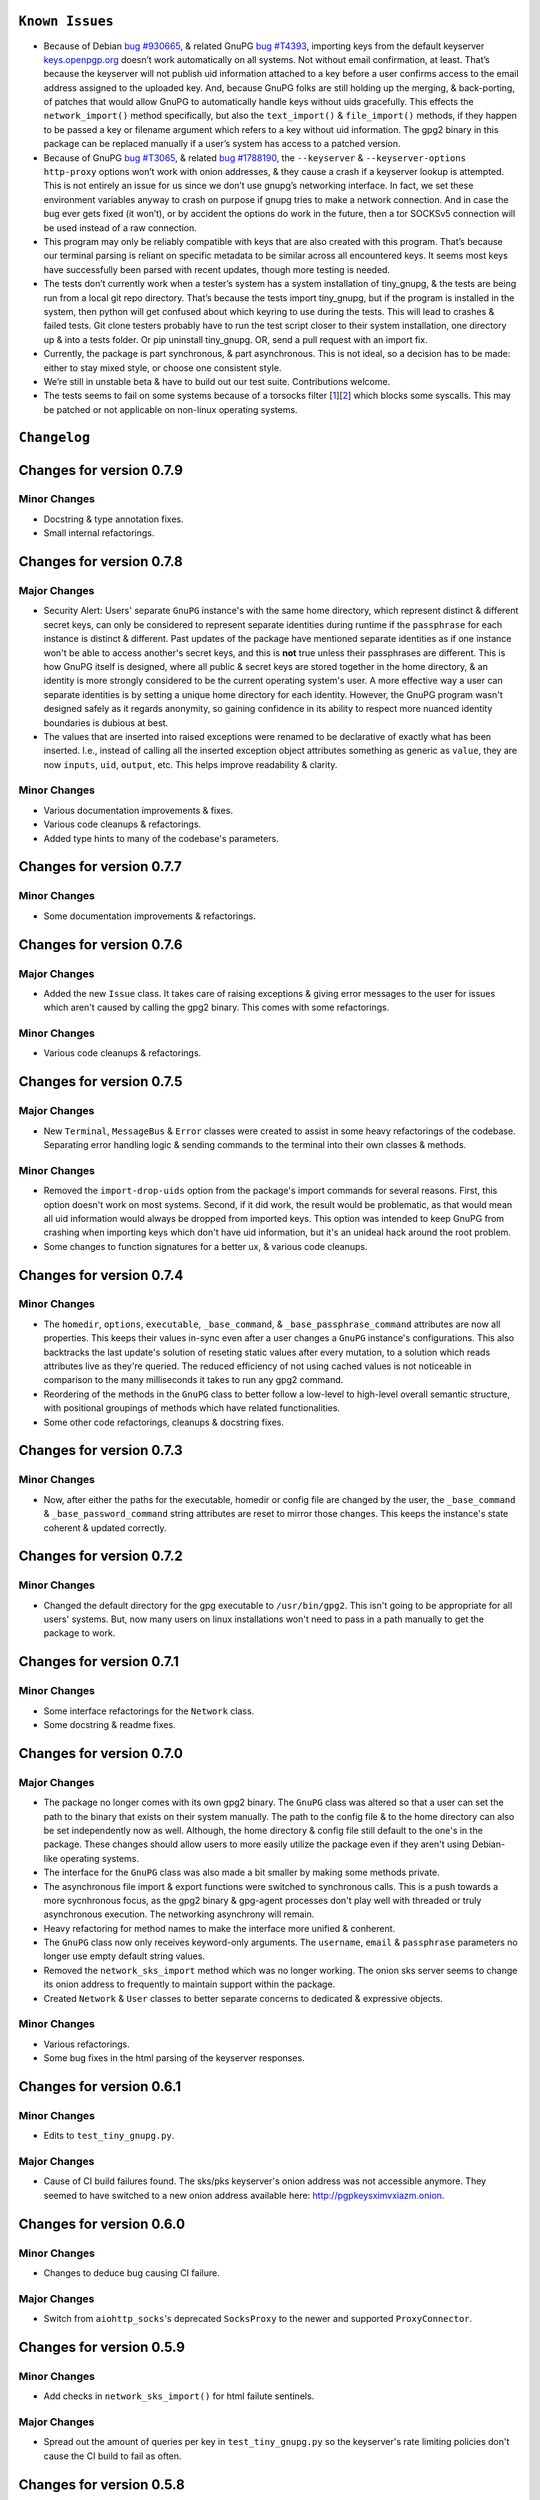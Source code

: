 ``Known Issues``
=================

-  Because of Debian `bug #930665`_, & related GnuPG `bug #T4393`_,
   importing keys from the default keyserver `keys.openpgp.org`_ doesn’t
   work automatically on all systems. Not without email confirmation, at
   least. That’s because the keyserver will not publish uid information
   attached to a key before a user confirms access to the email address
   assigned to the uploaded key. And, because GnuPG folks are still
   holding up the merging, & back-porting, of patches that would allow
   GnuPG to automatically handle keys without uids gracefully. This
   effects the ``network_import()`` method specifically, but also the
   ``text_import()`` & ``file_import()`` methods, if they happen to be
   passed a key or filename argument which refers to a key without uid
   information. The gpg2 binary in this package can be replaced manually
   if a user’s system has access to a patched version.
-  Because of GnuPG `bug #T3065`_, & related `bug #1788190`_, the
   ``--keyserver`` & ``--keyserver-options http-proxy`` options won’t
   work with onion addresses, & they cause a crash if a keyserver
   lookup is attempted. This is not entirely an issue for us since we
   don’t use gnupg’s networking interface. In fact, we set these
   environment variables anyway to crash on purpose if gnupg tries to
   make a network connection. And in case the bug ever gets fixed (it
   won’t), or by accident the options do work in the future, then a tor
   SOCKSv5 connection will be used instead of a raw connection.
-  This program may only be reliably compatible with keys that are also
   created with this program. That’s because our terminal parsing is
   reliant on specific metadata to be similar across all encountered
   keys. It seems most keys have successfully been parsed with recent
   updates, though more testing is needed.
-  The tests don’t currently work when a tester’s system has a system
   installation of tiny_gnupg, & the tests are being run from a local
   git repo directory. That’s because the tests import tiny_gnupg, but
   if the program is installed in the system, then python will get
   confused about which keyring to use during the tests. This will lead
   to crashes & failed tests. Git clone testers probably have to run
   the test script closer to their system installation, one directory up
   & into a tests folder. Or pip uninstall tiny_gnupg. OR, send a pull
   request with an import fix.
-  Currently, the package is part synchronous, & part asynchronous.
   This is not ideal, so a decision has to be made: either to stay mixed
   style, or choose one consistent style.
-  We’re still in unstable beta & have to build out our test suite.
   Contributions welcome.
-  The tests seems to fail on some systems because of a torsocks 
   filter [1_][2_] which blocks some syscalls. This may be patched or not
   applicable on non-linux operating systems.

.. _bug #930665: https://bugs.debian.org/cgi-bin/bugreport.cgi?bug=930665
.. _bug #T4393: https://dev.gnupg.org/T4393
.. _keys.openpgp.org: https://keys.openpgp.org/
.. _bug #T3065: https://dev.gnupg.org/T3065#111023
.. _bug #1788190: https://bugs.launchpad.net/ubuntu/+source/gnupg2/+bug/1788190
.. _1: https://stackoverflow.com/questions/46634215/torsocks-and-unsupported-syscalls
.. _2: https://gitlab.torproject.org/legacy/trac/-/issues/28861




``Changelog`` 
============= 


Changes for version 0.7.9 
========================= 


Minor Changes 
------------- 

-  Docstring & type annotation fixes. 
-  Small internal refactorings. 




Changes for version 0.7.8 
========================= 


Major Changes 
------------- 

-  Security Alert: Users' separate ``GnuPG`` instance's with the same 
   home directory, which represent distinct & different secret keys, 
   can only be considered to represent separate identities during 
   runtime if the ``passphrase`` for each instance is distinct & 
   different. Past updates of the package have mentioned separate 
   identities as if one instance won't be able to access another's 
   secret keys, and this is **not** true unless their passphrases are 
   different. This is how GnuPG itself is designed, where all public & 
   secret keys are stored together in the home directory, & an identity 
   is more strongly considered to be the current operating system's user. 
   A more effective way a user can separate identities is by setting a 
   unique home directory for each identity. However, the GnuPG program 
   wasn't designed safely as it regards anonymity, so gaining confidence 
   in its ability to respect more nuanced identity boundaries is dubious 
   at best. 
-  The values that are inserted into raised exceptions were renamed to 
   be declarative of exactly what has been inserted. I.e., instead of 
   calling all the inserted exception object attributes something as 
   generic as ``value``, they are now ``inputs``, ``uid``, ``output``, 
   etc. This helps improve readability & clarity. 


Minor Changes 
------------- 

-  Various documentation improvements & fixes. 
-  Various code cleanups & refactorings. 
-  Added type hints to many of the codebase's parameters.




Changes for version 0.7.7 
========================= 


Minor Changes 
------------- 

-  Some documentation improvements & refactorings. 




Changes for version 0.7.6 
========================= 


Major Changes 
------------- 

-  Added the new ``Issue`` class. It takes care of raising exceptions 
   & giving error messages to the user for issues which aren't caused 
   by calling the gpg2 binary. This comes with some refactorings. 


Minor Changes 
------------- 

-  Various code cleanups & refactorings. 




Changes for version 0.7.5 
========================= 


Major Changes 
------------- 

-  New ``Terminal``, ``MessageBus`` & ``Error`` classes were created to 
   assist in some heavy refactorings of the codebase. Separating error 
   handling logic & sending commands to the terminal into their own 
   classes & methods. 


Minor Changes 
------------- 

-  Removed the ``import-drop-uids`` option from the package's import 
   commands for several reasons. First, this option doesn't work on most 
   systems. Second, if it did work, the result would be problematic, as 
   that would mean all uid information would always be dropped from 
   imported keys. This option was intended to keep GnuPG from crashing 
   when importing keys which don't have uid information, but it's an 
   unideal hack around the root problem. 
-  Some changes to function signatures for a better ux, & various code 
   cleanups. 




Changes for version 0.7.4 
========================= 


Minor Changes 
------------- 

-  The ``homedir``, ``options``, ``executable``, ``_base_command``, 
   & ``_base_passphrase_command`` attributes are now all properties. This 
   keeps their values in-sync even after a user changes a ``GnuPG`` 
   instance's configurations. This also backtracks the last update's 
   solution of reseting static values after every mutation, to a 
   solution which reads attributes live as they're queried. The reduced
   efficiency of not using cached values is not noticeable in comparison
   to the many milliseconds it takes to run any gpg2 command.
-  Reordering of the methods in the ``GnuPG`` class to better follow a 
   low-level to high-level overall semantic structure, with positional 
   groupings of methods which have related functionalities. 
-  Some other code refactorings, cleanups & docstring fixes. 




Changes for version 0.7.3 
========================= 


Minor Changes 
------------- 

-  Now, after either the paths for the executable, homedir or config 
   file are changed by the user, the ``_base_command`` & 
   ``_base_password_command`` string attributes are reset to mirror those 
   changes. This keeps the  instance's state coherent & updated 
   correctly. 




Changes for version 0.7.2 
========================= 


Minor Changes 
------------- 

-  Changed the default directory for the gpg executable to ``/usr/bin/gpg2``. 
   This isn't going to be appropriate for all users' systems. But, now 
   many users on linux installations won't need to pass in a path 
   manually to get the package to work. 




Changes for version 0.7.1 
========================= 


Minor Changes 
------------- 

-  Some interface refactorings for the ``Network`` class. 
-  Some docstring & readme fixes. 




Changes for version 0.7.0 
========================= 


Major Changes 
------------- 

-  The package no longer comes with its own gpg2 binary. The ``GnuPG`` class 
   was altered so that a user can set the path to the binary that exists 
   on their system manually. The path to the config file & to the home 
   directory can also be set independently now as well. Although, the 
   home directory & config file still default to the one's in the 
   package. These changes should allow users to more easily utilize the 
   package even if they aren't using Debian-like operating systems. 
-  The interface for the ``GnuPG`` class was also made a bit smaller by 
   making some methods private. 
-  The asynchronous file import & export functions were switched to 
   synchronous calls. This is a push towards a more sycnhronous focus, as 
   the gpg2 binary & gpg-agent processes don't play well with threaded 
   or truly asynchronous execution. The networking asynchrony will 
   remain. 
-  Heavy refactoring for method names to make the interface more unified 
   & conherent. 
-  The ``GnuPG`` class now only receives keyword-only arguments. The 
   ``username``, ``email`` & ``passphrase`` parameters no longer use 
   empty default string values. 
-  Removed the ``network_sks_import`` method which was no longer working. 
   The onion sks server seems to change its onion address to frequently 
   to maintain support within the package. 
-  Created ``Network`` & ``User`` classes to better separate concerns 
   to dedicated & expressive objects. 


Minor Changes 
------------- 

-  Various refactorings. 
-  Some bug fixes in the html parsing of the keyserver responses. 



Changes for version 0.6.1
=========================


Minor Changes
-------------

-  Edits to ``test_tiny_gnupg.py``.


Major Changes
-------------

-  Cause of CI build failures found. The sks/pks keyserver's onion address
   was not accessible anymore. They seemed to have switched to a new onion
   address available here: http://pgpkeysximvxiazm.onion.




Changes for version 0.6.0
=========================


Minor Changes
-------------

-  Changes to deduce bug causing CI failure.


Major Changes
-------------

-  Switch from ``aiohttp_socks``'s deprecated ``SocksProxy`` to the newer
   and supported ``ProxyConnector``.




Changes for version 0.5.9
=========================


Minor Changes
-------------

-  Add checks in ``network_sks_import()`` for html failute sentinels.


Major Changes
-------------

-  Spread out the amount of queries per key in ``test_tiny_gnupg.py`` so
   the keyserver's rate limiting policies don't cause the CI build to
   fail as often.




Changes for version 0.5.8
=========================


Minor Changes
-------------

-  Fix ``setup`` attribution kwargs in ``setup.py``.


Major Changes
-------------

-  Added new ``network_sks_import()`` method which allows users to query the
   sks infrastructure for public keys as well. We use an onion address mirror
   of the sks/pks network available here: http://jirk5u4osbsr34t5.onion.
-  Added new ``manual`` kwarg to ``command`` which simplifies the process
   of using the ``GnuPG()`` class to manage gpg2 non-programmatically.
   Passing ``manual=True`` will allow users to craft commands and interact
   directly with the gpg2 interface.




Changes for version 0.5.7
=========================


Minor Changes
-------------

-  Tests added to include checks for instance-isolated identities.


Major Changes
-------------

-  ``reset_daemon()`` calls added to ``decrypt()``, ``verify()``, ``sign()``
   & ``encrypt()``. This call kills the gpg-agent process & restarts it,
   which in turn wipes the caching of secret keys available on the system
   without a passphrase. This is crucial for users of applications with
   multiple GnuPG objects that handle separate key identities. That's
   because these methods will now throw ``PermissionError`` or ``LookupError``
   if a private key operation is needed from an instance which is already
   assigned to another private key in the keyring. This gives some important
   anonymity protections to users.
-  More improvements to error reporting.




Changes for version 0.5.6
=========================


Minor Changes
-------------

-  Added newly developed ``auto_decrypt()`` & ``auto_encrypt()`` methods
   to the ``README.rst`` tutorial.
-  Allow keyserver queries with spaces by replacing ``" "`` with url
   encoding ``"%20"``.
-  ``packet_fingerprint(target="")`` & ``list_packets(target="")`` methods
   now raise ``TypeError`` when ``target`` is clearly not OpenPGP data.
-  Tests added to account for new error handling in ``tiny_gnupg.py``.


Major Changes
-------------

-  ``--no-tty`` seems to keep most of the noise from terminal output while
   also displaying important banner information. For instance, signature
   verification still produces detailed signature information. Because it
   automatically seems to behave as desired, it's here to stay.




Changes for version 0.5.5
=========================


Minor Changes
-------------

-  Added to Known Issues. Our package can't build on Github (Or most any
   CI service) for many reasons related their build environments using
   Docker & an issue in GnuPG itself.
-  Removed Above known issue as a fix was found for using the Github CI
   tool.
-  Added ``_home``, ``_executable``, & ``_options`` attributes which
   store the ``pathlib.Path.absolute()`` representation of the associated
   files & directories.
-  Added ``options`` attribute with is the str value of the ``_options``
   ``pathlib`` path to the configuration file used by the package.


Major Changes
-------------

-  Added ``"--no-tty"`` option to ``command()`` method which conveniently
   tells gpg2 not to use the terminal to output messages. This has lead to
   a substantial, possibly complete, reduction in the amount of noise gpg2
   prints to the screen. Some of that printed information is helpful to
   see, though. We would add it back in places where it could be informative,
   but passing ``"--no-tty"`` has the added benefit of allowing Docker not
   to break right out of the gate of a build test. More thought on this
   is required.
-  Removed ``pathlib`` from imports. That module has been in the standard
   library since c-python3.4. This package isn't looking to be supported
   for anything older than 3.6.




Changes for version 0.5.4
=========================


Minor Changes
-------------

-  Style edits to ``PREADME.rst``.


Major Changes
-------------

-  Fixed a major bug in ``decrypt()`` which miscategorized a fingerprint scraped
   from a message as the sender's, when in fact it should be the recipient's.
   Getting the sender's fingerprint requires successfully decrypting the
   message & scraping the signature from inside if it exists. We do this
   now, raising ``LookupError`` if the signature inside has no corresponding
   public key in the package keyring.
-  Added new ``auto_encrypt()`` method which follows after ``auto_decrypt()``
   in allowing a user to attempt to encrypt a message to a recipient's
   key using the value in the ``uid`` kwarg. If there's no matching key
   in the package keyring, then the keyserver is queried for a key
   that matches ``uid`` where then ``message`` is encrypted if found, or
   ``FileNotFoundError`` is raised if not.
-  Added better exception raising throughout the ``GnuPG`` class:

   -  Now, instead of calling ``read_output()`` when the supplied ``uid``
      has no key in the package keyring, a ``LookupError`` is raised.
   -  The best attempt at deriving a 40-byte key fingerprint from ``uid`` is
      returned back through the ``LookupError`` exception object's ``value``
      attribute for downstream error handling.
   -  ``verify()`` raises ``PermissionError`` if verification cannot be
      done on the ``message`` kwarg. Raises ``LookupError`` instead if
      a public key is needed in order to attempt verification. ``verify``
      can't be used on an encrypted messages in general, unless ``message``
      is specifcally a signature, not encrypted plaintext. This is just
      not how verify works. Signatures are on the inside on encrypted
      messages. So ``decrypt()`` should be used for those instead, it
      throws if a signature is invalid on a message.
   -  A rough guide now exists for what exceptions mean, since we've given
      names & messages to the most likely errors, & helper functions
      to resolve them. Users can now expect to run into more than just
      the in decript ``CalledProcessError``. Exceptions currently being
      used include: ``LookupError``, ``PermissionError``, ``TypeError``,
      ``ValueError``, ``KeyError``, & ``FileNotFoundError``.

-  ``ValueError`` raised in ``text_export()`` & ``sign()`` switched to
   ``TypeError`` as it's only raised when their ``secret`` or ``key``
   kwargs, respectively, are not of type ``bool``.



Changes for version 0.5.3
=========================


Minor Changes
-------------

-  Fixing PyPi ``README.rst`` rendering.




Changes for version 0.5.2
=========================


Minor Changes
-------------

-  Futher test cleanups. We're now at 100% line coverage & 99% branch
   coverage.
-  Code cleanups. ``raw_packets()`` now passes the uid information it's
   gathered through the ``KeyError`` exception, in the ``value`` attribute
   instead of copying ``subprocess``'s ``output`` attribute naming convention.
-  License, coverage, package version badges added to ``README.rst``.




Changes for version 0.5.1
=========================


Minor Changes
-------------

-  Fixed inaccuracies & mess-ups in the tests. Added tests for parsing
   some legacy keys' packets with ``raw_packets()``.


Major Changes
-------------

-  Bug in the packet parser has been patched which did not correctly
   handle or recognize some legacy key packet types. This patch widens
   the pool of compatible OpenPGP versions.




Changes for version 0.5.0
=========================


Minor Changes
-------------

-  Removed coverage.py html results. They are too big, & reveal device
   specific information.




Changes for version 0.4.9
=========================


Minor Changes
-------------

-  Various code cleanups.
-  Added to test cases for auto fetch methods & packet parsing.
-  Documentation improvements: ``README.rst`` edits. ``CHANGES.rst``
   Known Issues moved to its own section at the top. Docstrings now
   indicate code args & kwargs in restructured text, double tick
   format.
-  Added ``use-agent`` back into the gpg2.conf file to help gnupg to not
   open the system pinentry window. This may have implications for
   anonymity since multiple instances runnning on a user machine will
   be able to use the same agent to decrypt message's, even if the
   decrypting instance wasn't the **intended** recipient. This may be
   removed again. A factor in this decision is that, it's not clear
   whether removing it or adding ``no-use-agent`` would even `have an impact`_
   on the gpg-agent's decisions.
-  ``_session``, ``_connector``, ``session`` & ``connector`` contructors
   were renamed to title case, since they are class references or are
   class factories. They are now named ``_Session``, ``_Connector``,
   ``Session`` & ``Connector``.
-  Added some functionality to ``setup.py`` so that the ``long_description``
   on PyPI which displays both ``README.rst`` & ``CHANGES.rst``, will
   also be displayed on github through a combined ``README.rst`` file.
   The old ``README.rst`` is now renamed ``PREADME.rst``.

.. _have an impact: https://stackoverflow.com/questions/47273922/purpose-of-gpg-agent-in-gpg2


Major Changes
-------------

-  100% test coverage!
-  Fixed bug in ``raw_packets()`` which did not return the packet
   information when gnupg throws a "no private key" error. Now the
   packet information is passed in the ``output`` attribute of the
   ``KeyError`` exception up to ``packet_fingerprint()`` and
   ``list_packets()``. If another cause is determined for the error, then
   ``CalledProcessError`` is raised instead.
-  ``packet_fingerprint()`` now returns a 16 byte key ID when parsing
   packets of encrypted messages which would throw a gnupg "no private
   key" error. The longer 40 byte fingerprint is not available in the
   plaintext packets.
-  New ``list_packets()`` method added to handle the error scraping of
   ``raw_packets()`` & return the ``target``'s metadata information in
   a more readable format.
-  Fixed bug in ``format_list_keys()`` which did not properly parse
   ``raw_list_keys(secret=False)`` when ``secret`` was toggled to ``True``
   to display secret keys. The bug would cause the program to falsely
   show that only one secret key exists in the package keyring,
   irrespective of how many secret keys were actually there.
-  Added a second round of fingerprint finding in ``decrypt()`` and
   ``verify()`` to try at returning more accurate results to callers and
   in the raised exception's ``value`` attribute used by ``auto_decrypt()``
   & ``auto_verify()``.



Changes for version 0.4.8
=========================


Minor Changes
-------------

-  Fixed typos across the code.
-  Added to test cases.
-  Documentation improvements. ``CHANGES.md`` has been converted to
   ``CHANGES.rst`` for easy integration into ``README.rst`` and
   ``long_description`` of ``setup.py``.
-  ``README.rst`` tutorial expanded.
-  Condensed command constructions in ``set_base_command()`` and
   ``gen_key()`` by reducing redundancy.
-  Fixed ``delete()`` method's print noisy output when called on a key
   which doesn't have a secret key in the package's keyring.


Major Changes
-------------

-  Added a ``secret`` kwarg to ``list_keys()`` method which is a boolean
   toogle between viewing keys with public keys & viewing keys with
   secret keys.
-  Added a reference to the asyncio.get_event_loop().run_until_complete
   function in the package. It is now importable with
   ``from tiny_gnupg import run`` or ``from tiny_gnupg import *``. It
   was present in all of the tutorials, & since we haven’t decided to
   go either all async or sync yet, it’s a nice helper.
-  Added ``raw_packets(target="")`` method which takes in OpenPGP data,
   like a message or key, & outputs the raw terminal output of the
   ``--list-packets`` option. Displays very detailed information of all
   the OpenPGP metadata on ``target``.
-  Added ``packet_fingerprint(target="")`` method which returns the
   issuer fingerprint scraped off of the metadata returned from
   ``raw_packets(target)``. This is a very effective way to retrieve
   uid information from OpenPGP signatures, messages & keys to
   determine beforehand whether the associated sender's key is or isn't
   already in the package's keyring.




Changes for version 0.4.7
=========================


Minor Changes
-------------

-  Fixed typos across the code.
-  Added to test cases.
-  Added tests explanation in ``test_tiny_gnupg.py``.
-  Documentation improvements.


Major Changes
-------------

-  Added exception hooks to ``decrypt()`` & ``verify()`` methods. They
   now raise ``KeyError`` when the OpenPGP data they’re verifying
   require a signing key that’s not in the package’s keyring. The
   fingerprint of the required key is printed out & stored in the
   ``value`` attribute of the raised exception.
-  Added new ``auto_decrypt()`` & ``auto_verify()`` async methods
   which catch the new exception hooks to automatically try a torified
   keyserver lookup before raising a KeyError exception. If a key is
   found, it’s downloaded & an attempt is made to verify the data.




Changes for version 0.4.6
=========================


Minor Changes
-------------

-  Added to test cases.
-  Changed the project long description in the ``README.rst``.
-  Added docstrings to all the methods in the ``GnuPG`` class, & the
   class itself.


Major Changes
-------------

-  Turned off options in gpg2.conf ``require-cross-certification`` and
   ``no-comment`` because one or both may be causing a bug where using
   private keys raises an “unusable private key” error.




Changes for version 0.4.5
=========================


Minor Changes
-------------

-  Updated package metadata files to be gpg2.conf aware.


Major Changes
-------------

-  Added support for a default package-wide gpg2.conf file.




Changes for version 0.4.4
=========================


Minor Changes
-------------

-  Added new tests. We’re at 95% code coverage.


Major Changes
-------------

-  Changed the default expiration date on generated keys from never to 3
   years after created. This is both for the integrity of the keys, but
   also as a courtesy to the key community by not recklessly creating
   keys that never expire.

-  Added ``revoke(uid)`` method, which revokes the key with matching
   ``uid`` if the secret key is owned by the user & the key passphrase
   is stored in the instance’s ``passphrase`` attribute.




Changes for version 0.4.3
=========================


Minor Changes
-------------

-  Changed package description to name more specifically the kind of ECC
   keys this package handles.
-  Removed the trailing newline character that was inserted into the end
   of every ``encrypt()`` & ``sign()`` message.
-  Added new tests.


Major Changes
-------------

-  Fixed bug in ``__init__()`` caused by the set_base_command() not
   being called before the base commands are used. This leading to the
   fingerprint for a persistent user not being set automatically.




Changes for version 0.4.2
=========================


Minor Changes
-------------

-  Added some keyword argument names to ``README.rst`` tutorials.
-  Added section in ``README.rst`` about torification.


Major Changes
-------------

-  Added a check in ``encrypt()`` for the recipient key in the local
   keyring which throws if it doesn’t exist. This is to prevent gnupg
   from using wkd to contact the network to find the key on a keyserver.
-  Added a new ``torify=False`` kwarg to ``__init__()`` which prepends
   ``"torify"`` to each gpg2 command if set to ``True``. This will make
   sure that if gnupg makes any silent connections to keyservers or the
   web, that they are run through tor & don’t expose a users ip
   address inadvertently.




Changes for version 0.4.1
=========================


Minor Changes
-------------

-  Fixed typos in ``tiny_gnupg.py``.




Changes for version 0.4.0
=========================


Minor Changes
-------------

-  Added keywords to ``setup.py``
-  Added copyright notice to LICENSE file.
-  Code cleanups.
-  Updated ``README.rst`` tutorials.
-  Added new tests.
-  Include .gitignore in MANIFEST.in for PyPI.
-  Made all path manipulations more consistent by strictly using
   pathlib.Path for directory specifications.
-  Added strict truthiness avoidance to ``sign()`` for the ``key``
   boolean kwarg.
-  Added strict truthiness avoidance to ``text_export()`` for the
   ``secret`` boolean kwarg.


Major Changes
-------------

-  Added ``key`` kwarg to the ``sign(target="", key=False)`` method to
   allow users to toggle between signing arbitrary data & signing a
   key in the package’s local keyring.
-  Changed the ``message`` kwarg in ``sign(message="")`` to ``target``
   so it is also accurate when the method is used to sign keys instead
   of arbitrary data.




Changes for version 0.3.9
=========================


Minor Changes
-------------

-  Added new tests.


Major Changes
-------------

-  Fixed new crash caused by ``--batch`` keyword in ``encrypt()``. When
   a key being used to encrypt isn’t ultimately trusted, gnupg raises an
   error, but this isn’t a desired behavior. So, ``--batch`` is removed
   from the command sent from the method.




Changes for version 0.3.8
=========================


Minor Changes
-------------

-  Added new tests.
-  Removed ``base_command()`` method because it was only a layer of
   indirection. It was merged into ``command()``.


Major Changes
-------------

-  Added the ``--batch``, ``--quiet`` & ``--yes`` arguments to the
   default commands contructed by the ``command()`` method.
-  Added the ``--quiet`` & ``--yes`` arguments to the command
   constructed internally to the ``gen_key()`` method.
-  Added a general uid —> fingerprint uid conversion in ``delete()`` to
   comply with gnupg limitations on how to call functions that
   automatically assume yes to questions. The Up-shot is that
   ``delete()`` is now fully automatic, requiring no user interaction.




Changes for version 0.3.7
=========================


Minor Changes
-------------

-  Added new tests.
-  Typos & inaccuracies fixed around the code & documentation.


Major Changes
-------------

-  Added new ``secret`` kwargs to ``text_export(uid, secret=bool)`` and
   ``file_export(path, uid, secret=bool)`` to allow secret keys to be
   exported from the package’s environment.
-  Added new ``post(url, **kw)`` & ``get(url, **kw)`` methods to allow
   access to the networking tools without having to manually construct
   the ``network_post()`` & ``network_get()`` context managers. This
   turns network calls into one liners that can be more easily wrapped
   with an asyncio ``run`` function.




Changes for version 0.3.6
=========================


Minor Changes
-------------

-  Added new tests for networking methods.
-  Documentation updates & accuracy fixes.


Major Changes
-------------

-  Removed a check in ``network_import()`` which wasn’t useful and
   should’ve been causing problems with imports, even though the tests
   didn’t seem to notice.




Changes for version 0.3.5
=========================


Minor Changes
-------------

-  Switched the aiocontext package license with the license for
   asyncio-contextmanager.


Major Changes
-------------

-  The packaging issues seem to be resolved. Packaging as v0.3.5-beta,
   the first release that did not ship completely broken through pip
   install –user tiny_gnupg.




Changes for version 0.3.4
=========================


Major Changes
-------------

-  Fixing a major bug in the parameters passed to ``setup()`` which did
   not correctly tell setuptools to package the gpghome folder & gpg2
   binary. This may take a few releases to troubleshoot & bug fix
   fully.




Changes for version 0.3.3
=========================


Major Changes
-------------

-  Fixed a big bug where the wrong package was imported with the same
   name as the intended module. AioContext was imported in setuptools,
   but the package that is needed is asyncio-contextmanager for its
   aiocontext module. This lead to the program being un-runable due to
   an import error.




Changes for version 0.3.2
=========================


Minor Changes
-------------

-  Rolled back the changes in ``trust()`` that checked for trust levels
   on keys to avoid sending an unnecessary byte of data through the
   terminal. Mostly because the attempted fix did not fix the issue. And
   the correct fix involves a wide branching of state & argument
   checking. That runs contrary to the goal of the package for
   simplicity, so it isn’t going to be addressed for now.
-  Edited some of the ``README.rst`` tutorials.


Major Changes
-------------

-  Fix bug in ``file_import()`` method where await wasn’t called on the
   keyfile.read() object, leading to a crash.




Changes for version 0.3.1
=========================


Minor Changes
-------------

-  Fixed a bug in ``trust()`` which caused an extra ``b“y\n”``
   to be sent to the interactive prompt when setting keys as anything
   but ultimately trusted. This was because there’s an extra terminal
   dialog asking for a “y” confirmation that is not there when a key is
   being set as ultimately trusted. This didn’t have a serious effect
   other than displaying a “Invalid command (try ‘help’)” dialog.
-  Removed ``local_user`` kwarg from the ``raw_list_keys()`` and
   ``trust()`` methods, as it doesn’t seem to matter which “user”
   perspective views the list of keys or modifies trust. It is very
   likely always displaying keys from the perspective of the global
   agent.
-  Typos, redundancies & naming inaccuracies fixed around the code and
   documentation.
-  Tests updated & added to.


Major Changes
-------------

-  Fixed a bug in ``encrypt()`` which caused a ``“y\n”`` to be
   prepended to plaintext that was sent to ultimately trusted keys. This
   was because there’s an extra terminal dialog asking for a “y”
   confirmation that is not there when a key is ultimately trusted.
-  Added a ``key_trust(uid)`` method to allow easy determination of
   trust levels set on keys in the local keyring.




Changes for version 0.3.0
=========================


Minor Changes
-------------

-  Changed MANIFEST.in to a more specific include structure, & a
   redundant exclude structure, to more confidently keep development
   environment key material from being uploaded during packaging.


Major Changes
-------------

-  Overhauled the ``gen_key()`` which now creates a different set of
   default keys. We are no longer creating one primary key which does
   certifying & signing, with one subkey which handles encryption.
   Instead, we create one certifying primary key, with three subkeys,
   one each for handling encryption, authentication, & signing. This
   is a more theoretically secure default key setup, & represents a
   common best-practice.




Changes for version 0.2.9
=========================


Minor Changes
-------------

-  Edited some of the ``README.rst`` tutorials
-  Changed ``file_import()``\ ’s ``filename`` kwarg to ``path`` for
   clarity.
-  Fixed bug in ``trust()`` which would allow a float to be passed to
   the terminal when an integer was needed.
-  Changed the way the email address in displayed in
   ``network_export()``, removing the surrounding list brackets.
-  Changed the FILE_PATH global to HOME_PATH for clarity.
-  Changed the ``id_link`` variable in ``network_import()`` to
   ``key_url`` for clarity.


Major Changes
-------------

-  Fixed a bug in ``format_list_keys()`` which would imporperly split
   the output string when uid information contained the ``"pub"``
   string.




Changes for version 0.2.8
=========================


Minor Changes
-------------

-  Edited some of the ``README.rst`` tutorials.


Major Changes
-------------

-  Fixed a bug in the ``trust()`` method which caused it to never
   complete execution.
-  Fixed a bug in the ``trust()`` method which falsely made 4 the
   highest trust level, instead of 5.




Changes for version 0.2.7
=========================


Minor Changes
-------------

-  Fixed statement in ``README.rst`` describing bug #T4393.




Changes for version 0.2.6
=========================


Minor Changes
-------------

-  Typos, redundancies & naming inaccuracies fixed around the code and
   documentation.
-  Added a new POST request tutorial to the ``README.rst``.
-  Added ``"local_user"`` kwarg to some more methods where the output
   could at least be partially determined by the point of view of the
   key gnupg thinks is the user’s.


Major Changes
-------------

-  Added a signing toggle to the ``encrypt(sign=True)`` method. Now, the
   method still automatically signs encrypted messages, but users can
   choose to turn off this behavior.
-  Added a ``trust(uid="", level=4)`` method, which will allow users to
   sign keys in their keyring on a trust scale from 1 to 4.
-  Fixed a bug in ``set_fingerprint(uid="")`` which mistakenly used an
   ``email`` parameter instead of the locally available ``uid`` kwarg.




Changes for version 0.2.5
=========================


Minor Changes
-------------

-  Typos, redundancies & naming inaccuracies fixed around the code and
   documentation.
-  Tests updated & added to.
-  Changed ``raw_network_export()`` & ``raw_network_verify()`` methods
   into ``raw_api_export()`` & ``raw_api_verify()``, respectively.
   This was done for more clarity as to what those methods are doing.


Major Changes
-------------

-  Added ``sign(message)`` & ``verify(message)`` methods.
-  Changed the ``keyserver`` & ``searchserver`` attributes into
   properties so that custom ``port`` attribute changes are now
   reflected in the constructed url, & the search string used by a
   custom keyserver can also be reflected.
-  Moved all command validation to the ``read_output()`` method which
   simplifies the construction of ``command()`` & will automatically
   ``shlex.quote()`` all commands, even those hard-coded into the
   program.
-  Fixed bug in ``set_homedir()`` which did not construct the default
   gpghome directory string correctly depending on where the current
   working directory of the calling script was.
-  Added ``local_user`` kwarg to ``encrypt()`` & ``sign()`` so a user
   can specify which key to use for signing messages, as gnupg
   automatically signs with whatever key it views as the default user
   key. Instead, we assume mesasges are to be signed with the key
   associated with the email address of a GnuPG class instance, or the
   key defined by the ``local_user`` uid if it is passed.
-  Fixed –list-keys terminal output parsing. We now successfully parse
   & parameterize the output into email addresses & fingerprints, of
   a larger set of types of keys.
-  Added ``delete()`` method for removing both public & private keys
   from the local keyring. This method still requires some user
   interaction because a system pinentry-type dialog box opens up to
   confirm deletion. Finding a way to automate this to avoid user
   interaction is in the work.
-  Added automating behavior to the ``sign()`` & ``encrypt()`` methods
   so that keys which haven’t been verified will still be used. This is
   done by passing “y” (yes) to the terminal during the process of the
   command.




Changes for version 0.2.4
=========================


Minor Changes
-------------

-  Updated ``setup.py`` with more package information.
-  Typos, redundancies & naming inaccuracies fixed around the code and
   documentation.
-  Tests updated & added to.




Changes for version 0.2.3
=========================

Minor Changes
-------------

-  Typos & naming inaccuracies fixed around the code and
   documentation.
-  Added package to `git repo`_
-  Added git repo url to ``setup.py``.
-  The ``port`` attribute is currently unused. It may be removed if it
   remains purposeless.




Changes for version 0.2.2
=========================


Minor Changes
-------------

-  Typos & naming inaccuracies fixed around the code and
   documentation.
-  Switched the internal networking calls to use the higher level
   ``network_get()`` & ``network_post()`` methods.
-  Removed redundant ``shlex.quote()`` calls on args passed to the
   ``command()`` method.
-  Tests updated & added to.

.. _git repo: https://github.com/rmlibre/tiny_gnupg.git




Changes for version 0.2.1
=========================


Minor Changes
-------------

-  The names of some existing methods were changed. ``parse_output()``
   is now ``read_output()``. ``gpg_directory()`` is now
   ``format_homedir()``. The names of some existing attributes were
   changed. ``gpg_path`` is now ``executable``, with its parent folder
   uri now stored in ``home``. ``key_id`` is now ``fingerprint`` to
   avoid similarities with the naming convention used for the methods
   which query the package environment keys for uid information,
   i.e. ``key_fingerprint()`` & ``key_email()``.


Major Changes
-------------

-  Good riddance to the pynput library hack! We figured out how to
   gracefully send passphrases & other inputs into the gpg2
   commandline interface. This has brought major changes to the package,
   & lots of increased functionality.
-  Many added utilities:

   -  Keys generated with the ``gen_key()`` method now get stored in a
      local keyring instead of the operating system keyring.
   -  aiohttp, aiohttp_socks used to power the keyserver queries and
      uploading features. All contact with the keyserver is done over
      tor, with async/await syntax. ``search(uid)`` to query for a key
      with matches to the supplied uid, which could be a fingerprint or
      email address. ``network_import(uid)`` to import a key with
      matches to the supplied uid. ``network_export(uid)`` to upload a
      key in the package’s keyring with matches to the supplied uid to
      the keyserver. Also, raw access to the aiohttp.ClientSession
      networking interface is available by using
      ``async with instance.session as session:``. More info is
      available in the `aiohttp docs`_
   -  New ``text_import(key)``, ``file_import(filename)``,
      ``text_export(key)``, & ``file_export(path, uid)`` methods for
      importing & exporting keys from key strings or files.
   -  New ``reset_daemon()`` method for refreshing the system gpg-agent
      daemon if errors begin to occur from manual deletion or
      modification of files in the package/gpghome/ directory.
   -  New ``encrypt(message, recipient_uid)`` & ``decrypt(message)``
      methods. The ``encrypt()`` method automatically signs the message,
      therefore needs the key passphrase to be stored in the
      ``passphrase`` attribute. The same goes for the ``decrypt()``
      method.
   -  The ``command(*options)``, ``encode_inputs(*inputs)``, and
      ``read_output(commands, inputs)`` methods can be used to create
      custom commands to the package’s gpg2 environment. This allows for
      flexibility without hardcoding flexibility into every method,
      which would increase code size & complexity. The ``command()``
      method takes a series of options that would normally be passed to
      the terminal gpg2 program (such as –encrypt) & returns a list
      with those options included, as well as, the other boiler-plate
      options (like the correct path to the package executable, & the
      package’s local gpg2 environment.). ``encode_inputs()`` takes a
      series of inputs that will be needed by the program called with
      the ``command()`` instructions, & ``bytes()`` encodes them with
      the necessary linebreaks to signal separate inputs.
      ``read_output()`` takes the instructions from ``command()`` and
      inputs from ``encode_inputs()`` & calls
      ``subprocess.check_output(commands, input=inputs).decode()`` on
      them to retrieve the resulting terminal output.

.. _aiohttp docs: https://docs.aiohttp.org/en/stable/client_advanced.html#client-session



